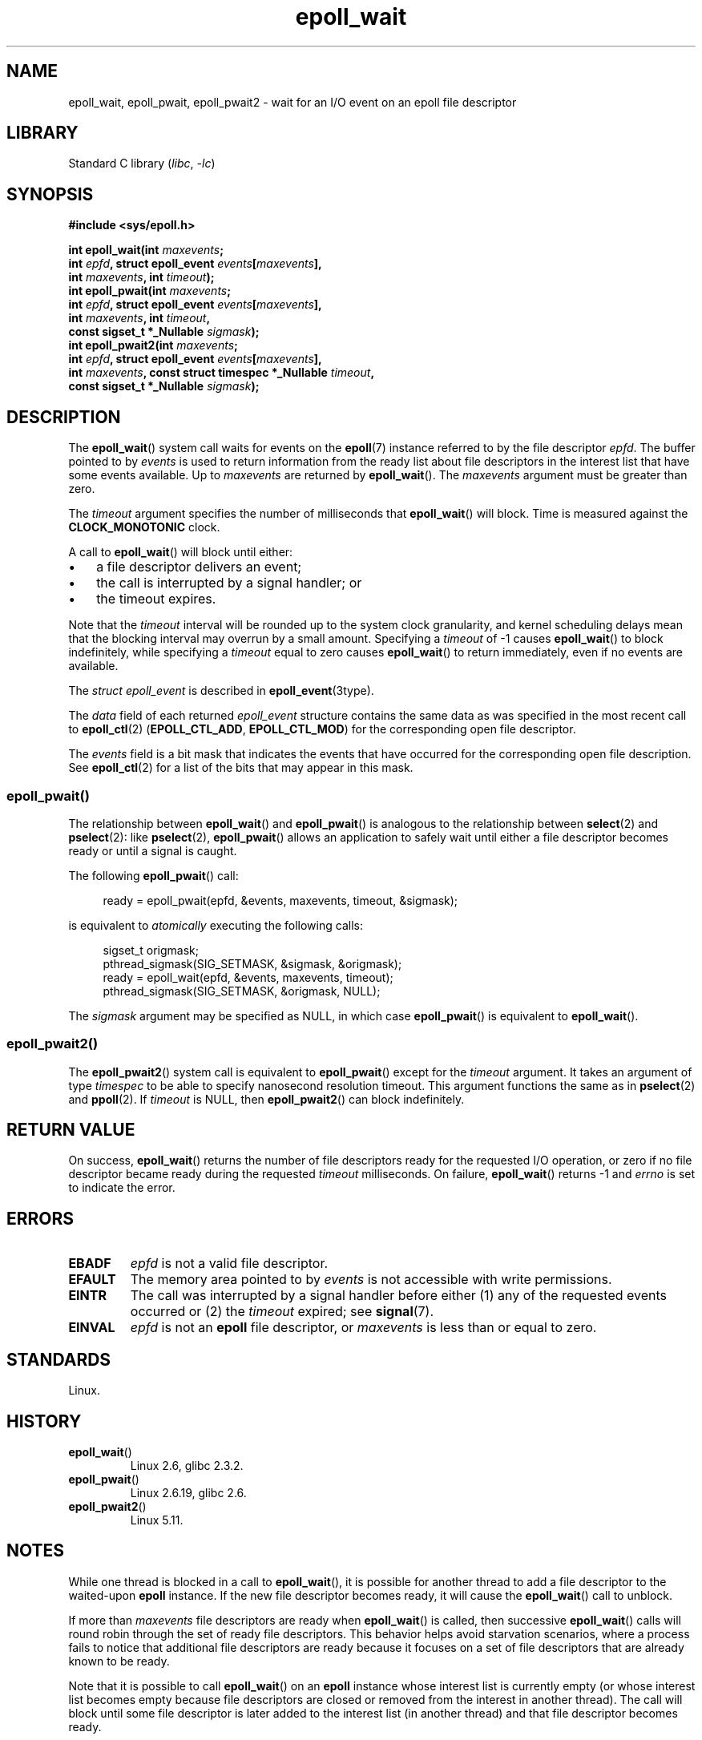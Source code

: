 .\" Copyright, The authors of the Linux man-pages project
.\"
.\" SPDX-License-Identifier: GPL-2.0-or-later
.\"
.TH epoll_wait 2 (date) "Linux man-pages (unreleased)"
.SH NAME
epoll_wait, epoll_pwait, epoll_pwait2 \-
wait for an I/O event on an epoll file descriptor
.SH LIBRARY
Standard C library
.RI ( libc ,\~ \-lc )
.SH SYNOPSIS
.nf
.B #include <sys/epoll.h>
.P
.BI "int epoll_wait(int " maxevents ;
.BI "               int " epfd ", struct epoll_event " events [ maxevents ],
.BI "               int " maxevents ", int " timeout );
.BI "int epoll_pwait(int " maxevents ;
.BI "               int " epfd ", struct epoll_event " events [ maxevents ],
.BI "               int " maxevents ", int " timeout ,
.BI "               const sigset_t *_Nullable " sigmask );
.BI "int epoll_pwait2(int " maxevents ;
.BI "               int " epfd ", struct epoll_event " events [ maxevents ],
.BI "               int " maxevents ", \
const struct timespec *_Nullable " timeout ,
.BI "               const sigset_t *_Nullable " sigmask );
.fi
.SH DESCRIPTION
The
.BR epoll_wait ()
system call waits for events on the
.BR epoll (7)
instance referred to by the file descriptor
.IR epfd .
The buffer pointed to by
.I events
is used to return information from the ready list
about file descriptors in the interest list that
have some events available.
Up to
.I maxevents
are returned by
.BR epoll_wait ().
The
.I maxevents
argument must be greater than zero.
.P
The
.I timeout
argument specifies the number of milliseconds that
.BR epoll_wait ()
will block.
Time is measured against the
.B CLOCK_MONOTONIC
clock.
.P
A call to
.BR epoll_wait ()
will block until either:
.IP \[bu] 3
a file descriptor delivers an event;
.IP \[bu]
the call is interrupted by a signal handler; or
.IP \[bu]
the timeout expires.
.P
Note that the
.I timeout
interval will be rounded up to the system clock granularity,
and kernel scheduling delays mean that the blocking interval
may overrun by a small amount.
Specifying a
.I timeout
of \-1 causes
.BR epoll_wait ()
to block indefinitely, while specifying a
.I timeout
equal to zero causes
.BR epoll_wait ()
to return immediately, even if no events are available.
.P
The
.I struct epoll_event
is described in
.BR epoll_event (3type).
.P
The
.I data
field of each returned
.I epoll_event
structure contains the same data as was specified
in the most recent call to
.BR epoll_ctl (2)
.RB ( EPOLL_CTL_ADD ", " EPOLL_CTL_MOD )
for the corresponding open file descriptor.
.P
The
.I events
field is a bit mask that indicates the events that have occurred for the
corresponding open file description.
See
.BR epoll_ctl (2)
for a list of the bits that may appear in this mask.
.\"
.SS epoll_pwait()
The relationship between
.BR epoll_wait ()
and
.BR epoll_pwait ()
is analogous to the relationship between
.BR select (2)
and
.BR pselect (2):
like
.BR pselect (2),
.BR epoll_pwait ()
allows an application to safely wait until either a file descriptor
becomes ready or until a signal is caught.
.P
The following
.BR epoll_pwait ()
call:
.P
.in +4n
.EX
ready = epoll_pwait(epfd, &events, maxevents, timeout, &sigmask);
.EE
.in
.P
is equivalent to
.I atomically
executing the following calls:
.P
.in +4n
.EX
sigset_t origmask;
\&
pthread_sigmask(SIG_SETMASK, &sigmask, &origmask);
ready = epoll_wait(epfd, &events, maxevents, timeout);
pthread_sigmask(SIG_SETMASK, &origmask, NULL);
.EE
.in
.P
The
.I sigmask
argument may be specified as NULL, in which case
.BR epoll_pwait ()
is equivalent to
.BR epoll_wait ().
.\"
.SS epoll_pwait2()
The
.BR epoll_pwait2 ()
system call is equivalent to
.BR epoll_pwait ()
except for the
.I timeout
argument.
It takes an argument of type
.I timespec
to be able to specify nanosecond resolution timeout.
This argument functions the same as in
.BR pselect (2)
and
.BR ppoll (2).
If
.I timeout
is NULL, then
.BR epoll_pwait2 ()
can block indefinitely.
.SH RETURN VALUE
On success,
.BR epoll_wait ()
returns the number of file descriptors ready for the requested I/O operation,
or zero if no file descriptor became ready during the requested
.I timeout
milliseconds.
On failure,
.BR epoll_wait ()
returns \-1 and
.I errno
is set to indicate the error.
.SH ERRORS
.TP
.B EBADF
.I epfd
is not a valid file descriptor.
.TP
.B EFAULT
The memory area pointed to by
.I events
is not accessible with write permissions.
.TP
.B EINTR
The call was interrupted by a signal handler before either (1) any of the
requested events occurred or (2) the
.I timeout
expired; see
.BR signal (7).
.TP
.B EINVAL
.I epfd
is not an
.B epoll
file descriptor, or
.I maxevents
is less than or equal to zero.
.SH STANDARDS
Linux.
.SH HISTORY
.TP
.BR epoll_wait ()
Linux 2.6,
.\" To be precise: Linux 2.5.44.
.\" The interface should be finalized by Linux 2.5.66.
glibc 2.3.2.
.TP
.BR epoll_pwait ()
Linux 2.6.19,
glibc 2.6.
.TP
.BR epoll_pwait2 ()
Linux 5.11.
.SH NOTES
While one thread is blocked in a call to
.BR epoll_wait (),
it is possible for another thread to add a file descriptor to the waited-upon
.B epoll
instance.
If the new file descriptor becomes ready,
it will cause the
.BR epoll_wait ()
call to unblock.
.P
If more than
.I maxevents
file descriptors are ready when
.BR epoll_wait ()
is called, then successive
.BR epoll_wait ()
calls will round robin through the set of ready file descriptors.
This behavior helps avoid starvation scenarios,
where a process fails to notice that additional file descriptors
are ready because it focuses on a set of file descriptors that
are already known to be ready.
.P
Note that it is possible to call
.BR epoll_wait ()
on an
.B epoll
instance whose interest list is currently empty
(or whose interest list becomes empty because file descriptors are closed
or removed from the interest in another thread).
The call will block until some file descriptor is later added to the
interest list (in another thread) and that file descriptor becomes ready.
.SS C library/kernel differences
The raw
.BR epoll_pwait ()
and
.BR epoll_pwait2 ()
system calls have a sixth argument,
.IR "size_t sigsetsize" ,
which specifies the size in bytes of the
.I sigmask
argument.
The glibc
.BR epoll_pwait ()
wrapper function specifies this argument as a fixed value
(equal to
.IR sizeof(sigset_t) ).
.SH BUGS
Before Linux 2.6.37, a
.I timeout
value larger than approximately
.I LONG_MAX / HZ
milliseconds is treated as \-1 (i.e., infinity).
Thus, for example, on a system where
.I sizeof(long)
is 4 and the kernel
.I HZ
value is 1000,
this means that timeouts greater than 35.79 minutes are treated as infinity.
.SH SEE ALSO
.BR epoll_create (2),
.BR epoll_ctl (2),
.BR epoll (7)
